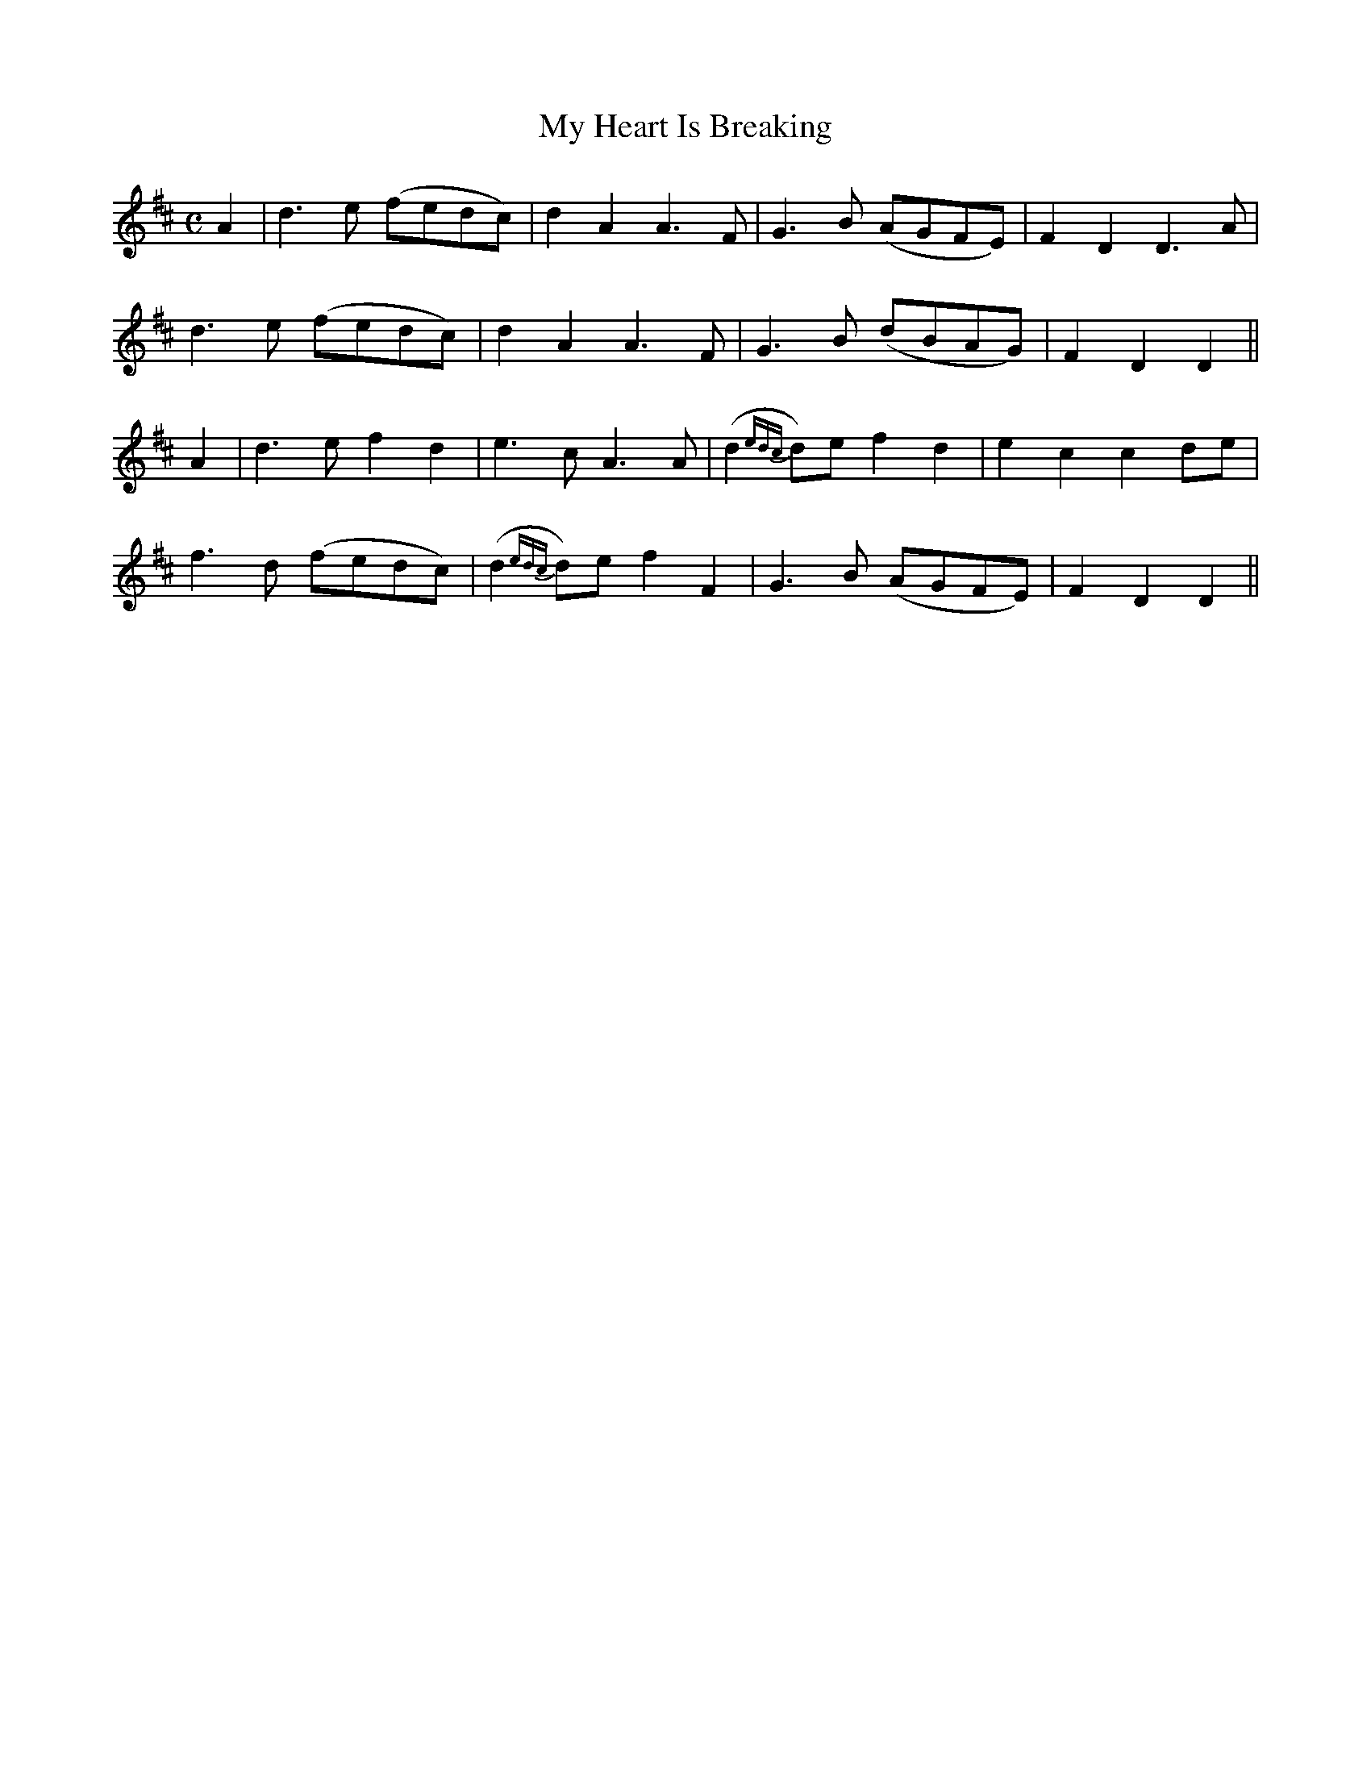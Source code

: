 X:416
T:My Heart Is Breaking
N:"Moderate"
N:Irish title: ta mo .croi.de ag .brisea.d
B:O'Neill's 416
M:C
L:1/8
K:D
A2 | d3 e (fedc) | d2 A2 A3 F | G3 B (AGFE) | F2 D2 D3 A |
d3 e (fedc) | d2 A2 A3 F | G3 B (dBAG) | F2 D2 D2 ||
A2 | d3 e f2 d2 | e3 c A3 A | (d2 {edc}d)e f2 d2 | e2 c2 c2 de |
f3 d (fedc) | (d2 {edc}d)e f2 F2 | G3 B (AGFE) | F2 D2 D2 ||
